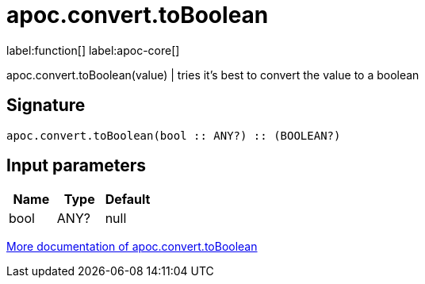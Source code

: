////
This file is generated by DocsTest, so don't change it!
////

= apoc.convert.toBoolean
:description: This section contains reference documentation for the apoc.convert.toBoolean function.

label:function[] label:apoc-core[]

[.emphasis]
apoc.convert.toBoolean(value) | tries it's best to convert the value to a boolean

== Signature

[source]
----
apoc.convert.toBoolean(bool :: ANY?) :: (BOOLEAN?)
----

== Input parameters
[.procedures, opts=header]
|===
| Name | Type | Default 
|bool|ANY?|null
|===

xref::data-structures/conversion-functions.adoc[More documentation of apoc.convert.toBoolean,role=more information]

